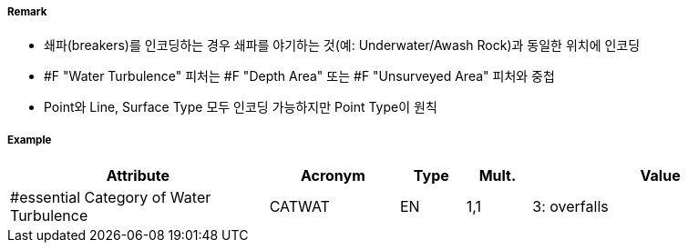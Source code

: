 // tag::WaterTurbulence[]
===== Remark
- 쇄파(breakers)를 인코딩하는 경우 쇄파를 야기하는 것(예: Underwater/Awash Rock)과 동일한 위치에 인코딩
- #F "Water Turbulence" 피처는 #F "Depth Area" 또는 #F "Unsurveyed Area" 피처와 중첩
- Point와 Line, Surface Type 모두 인코딩 가능하지만 Point Type이 원칙 

===== Example
[cols="20,10,5,5,20", options="header"]
|===
|Attribute |Acronym |Type |Mult. |Value

|#essential Category of Water Turbulence|CATWAT|EN|1,1| 3: overfalls
|===

// end::WaterTurbulence[]
